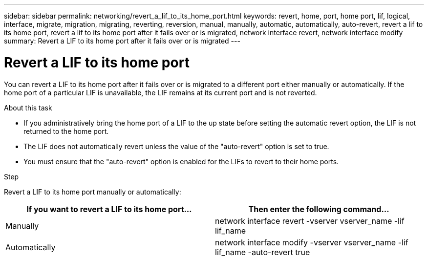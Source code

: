 ---
sidebar: sidebar
permalink: networking/revert_a_lif_to_its_home_port.html
keywords: revert, home, port, home port, lif, logical, interface, migrate, migration, migrating, reverting, reversion, manual, manually, automatic, automatically, auto-revert, revert a lif to its home port, revert a lif to its home port after it fails over or is migrated, network interface revert, network interface modify
summary: Revert a LIF to its home port after it fails over or is migrated
---

= Revert a LIF to its home port
:hardbreaks:
:nofooter:
:icons: font
:linkattrs:
:imagesdir: ./media/

//
// restructured: March 2021
// enhanced keywords May 2021
// CSAR 1408595
//

[.lead]
You can revert a LIF to its home port after it fails over or is migrated to a different port either manually or automatically. If the home port of a particular LIF is unavailable, the LIF remains at its current port and is not reverted.

.About this task

* If you administratively bring the home port of a LIF to the up state before setting the automatic revert option, the LIF is not returned to the home port.
* The LIF does not automatically revert unless the value of the "auto-revert" option is set to true.
* You must ensure that the "auto-revert" option is enabled for the LIFs to revert to their home ports.

.Step

Revert a LIF to its home port manually or automatically:

[cols=2*,options="header"]
|===
|If you want to revert a LIF to its home port... |Then enter the following command...

|Manually
|network interface revert -vserver vserver_name -lif lif_name
|Automatically
|network interface modify -vserver vserver_name -lif lif_name -auto-revert true
|===
